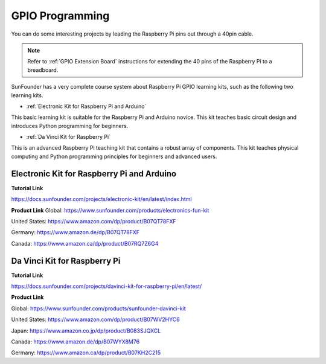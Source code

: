 GPIO Programming
====================

You can do some interesting projects by leading the Raspberry Pi pins out through a 40pin cable. 

.. note::

  Refer to :ref:`GPIO Extension Board` instructions for extending the 40 pins of the Raspberry Pi to a breadboard.

SunFounder has a very complete course system about Raspberry Pi GPIO learning kits, such as the following two learning kits.

* :ref:`Electronic Kit for Raspberry Pi and Arduino`

This basic learning kit is suitable for the Raspberry Pi and Arduino novice. This kit teaches basic circuit design and introduces Python programming for beginners.

* :ref:`Da Vinci Kit for Raspberry Pi`

This is an advanced Raspberry Pi teaching kit that contains a robust array of components. This kit teaches physical computing and Python programming principles for beginners and advanced users.

Electronic Kit for Raspberry Pi and Arduino
--------------------------------------------


**Tutorial Link**

https://docs.sunfounder.com/projects/electronic-kit/en/latest/index.html


**Product Link**
Global: https://www.sunfounder.com/products/electronics-fun-kit

United States: https://www.amazon.com/dp/product/B07QT78FXF

Germany: https://www.amazon.de/dp/B07QT78FXF

Canada: https://www.amazon.ca/dp/product/B07RQ7Z6G4		



Da Vinci Kit for Raspberry Pi
-----------------------------------

**Tutorial Link**

https://docs.sunfounder.com/projects/davinci-kit-for-raspberry-pi/en/latest/


**Product Link**

Global: https://www.sunfounder.com/products/sunfounder-davinci-kit

United States: https://www.amazon.com/dp/product/B07WV2HYC6

Japan: https://www.amazon.co.jp/dp/product/B083SJQXCL

Canada: https://www.amazon.de/dp/B07WYX8M76

Germany: https://www.amazon.ca/dp/product/B07KH2C215				















































